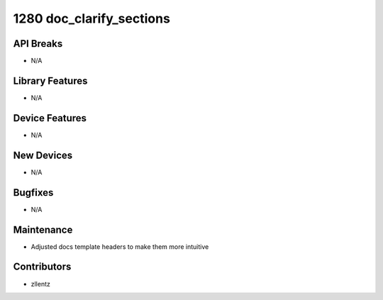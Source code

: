 1280 doc_clarify_sections
#########################

API Breaks
----------
- N/A

Library Features
----------------
- N/A

Device Features
---------------
- N/A

New Devices
-----------
- N/A

Bugfixes
--------
- N/A

Maintenance
-----------
- Adjusted docs template headers to make them more intuitive

Contributors
------------
- zllentz
